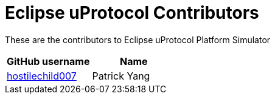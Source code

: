 = Eclipse uProtocol Contributors

These are the contributors to Eclipse uProtocol Platform Simulator

|===
| GitHub username | Name

|https://github.com/hostilechild007[hostilechild007] | Patrick Yang
|===